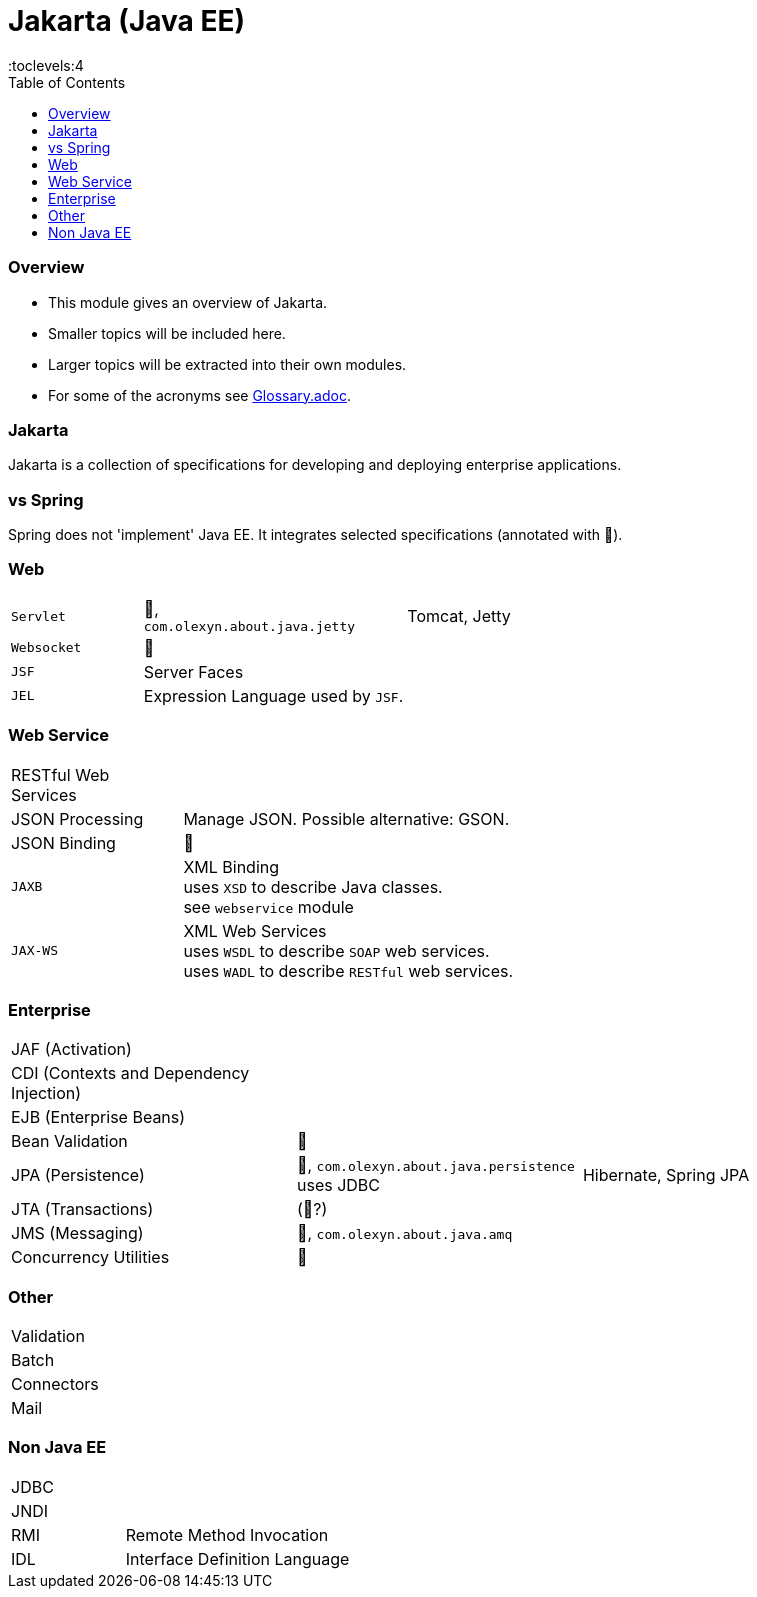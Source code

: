 = Jakarta (Java EE)
:toc:
:toclevels:4

=== Overview

* This module gives an overview of Jakarta.
* Smaller topics will be included here.
* Larger topics will be extracted into their own modules.
* For some of the acronyms see https://github.com/IO42630/about-java/blob/master/about/Glossary.adoc[Glossary.adoc].

=== Jakarta

Jakarta is a collection of specifications for developing and deploying enterprise applications.

=== vs Spring

Spring does not 'implement' Java EE.
It integrates selected specifications (annotated with 🌱).

=== Web

[cols="1,2,2"]
|===
| `Servlet` | 🌱, +
`com.olexyn.about.java.jetty` | Tomcat, Jetty
| `Websocket` | 🌱 |
| `JSF` | Server Faces |
| `JEL` | Expression Language used by `JSF`. |
|===

=== Web Service

[cols="1,2,2"]
|===
| RESTful Web Services | |
| JSON Processing | Manage JSON. Possible alternative: GSON. |
| JSON Binding | 🌱 |
| `JAXB` | XML Binding +
uses `XSD` to describe Java classes. +
see `webservice` module + |
| `JAX-WS` | XML Web Services +
uses `WSDL` to describe `SOAP` web services. +
uses `WADL` to describe `RESTful` web services. |
|===

=== Enterprise

[cols="2,2,2"]
|===
| JAF (Activation) | |
| CDI (Contexts and Dependency Injection) | |
| EJB (Enterprise Beans) | |
| Bean Validation | 🌱 |
| JPA (Persistence) | 🌱, `com.olexyn.about.java.persistence` uses JDBC| Hibernate, Spring JPA
| JTA (Transactions) | (🌱?) |
| JMS (Messaging) | 🌱, `com.olexyn.about.java.amq` |
| Concurrency Utilities | 🌱 |
|===

=== Other

[cols="2,4"]
|===
| Validation |
| Batch |
| Connectors |
| Mail |
|===

=== Non Java EE

[cols="2,4"]
|===
| JDBC |
| JNDI |
| RMI | Remote Method Invocation
| IDL | Interface Definition Language
|===


